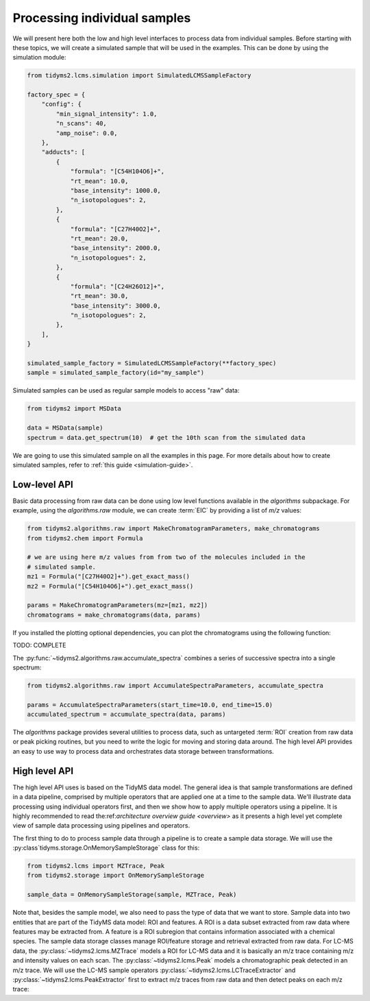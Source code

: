 .. _processing-individual-samples:

Processing individual samples
=============================

We will present here both the low and high level interfaces to process data from individual samples. Before
starting with these topics, we will create a simulated sample that will be used in the examples. This can be
done by using the simulation module:

.. code-block:: python

    from tidyms2.lcms.simulation import SimulatedLCMSSampleFactory

    factory_spec = {
        "config": {
            "min_signal_intensity": 1.0,
            "n_scans": 40,
            "amp_noise": 0.0,
        },
        "adducts": [
            {
                "formula": "[C54H104O6]+",
                "rt_mean": 10.0,
                "base_intensity": 1000.0,
                "n_isotopologues": 2,
            },
            {
                "formula": "[C27H40O2]+",
                "rt_mean": 20.0,
                "base_intensity": 2000.0,
                "n_isotopologues": 2,
            },
            {
                "formula": "[C24H26O12]+",
                "rt_mean": 30.0,
                "base_intensity": 3000.0,
                "n_isotopologues": 2,
            },
        ],
    }

    simulated_sample_factory = SimulatedLCMSSampleFactory(**factory_spec)
    sample = simulated_sample_factory(id="my_sample")

Simulated samples can be used as regular sample models to access "raw" data:

.. code-block:: python

    from tidyms2 import MSData

    data = MSData(sample)
    spectrum = data.get_spectrum(10)  # get the 10th scan from the simulated data

We are going to use this simulated sample on all the examples in this page. For more details about
how to create simulated samples, refer to :ref:`this guide <simulation-guide>`.

Low-level API
-------------

Basic data processing from raw data can be done using low level functions available in the `algorithms`
subpackage. For example, using the `algorithms.raw` module, we can create :term:`EIC` by providing a list of
`m/z` values:

.. code-block:: python

    from tidyms2.algorithms.raw import MakeChromatogramParameters, make_chromatograms
    from tidyms2.chem import Formula

    # we are using here m/z values from from two of the molecules included in the
    # simulated sample.
    mz1 = Formula("[C27H40O2]+").get_exact_mass()
    mz2 = Formula("[C54H104O6]+").get_exact_mass()

    params = MakeChromatogramParameters(mz=[mz1, mz2])
    chromatograms = make_chromatograms(data, params)

If you installed the plotting optional dependencies, you can plot the chromatograms using the following
function:

TODO: COMPLETE

The :py:func:`~tidyms2.algorithms.raw.accumulate_spectra` combines a series of successive spectra into a
single spectrum:

.. code-block:: python

    from tidyms2.algorithms.raw import AccumulateSpectraParameters, accumulate_spectra

    params = AccumulateSpectraParameters(start_time=10.0, end_time=15.0)
    accumulated_spectrum = accumulate_spectra(data, params)

The `algorithms` package provides several utilities to process data, such as untargeted :term:`ROI` creation
from raw data or peak picking routines, but you need to write the logic for moving and storing data around.
The high level API provides an easy to use way to process data and orchestrates data storage between
transformations.

High level API
--------------

The high level API uses is based on the TidyMS data model. The general idea is that sample transformations
are defined in a data pipeline, comprised by multiple operators that are applied one at a time to the
sample data. We'll illustrate data processing using individual operators first, and then we show how to
apply multiple operators using a pipeline. It is highly recommended to read the:ref:`architecture overview
guide <overview>` as it presents a high level yet complete view of sample data processing using pipelines
and operators.

The first thing to do to process sample data through a pipeline is to create a sample data storage. We will
use the :py:class`tidyms.storage.OnMemorySampleStorage` class for this:

.. code-block:: python

    from tidyms2.lcms import MZTrace, Peak
    from tidyms2.storage import OnMemorySampleStorage

    sample_data = OnMemorySampleStorage(sample, MZTrace, Peak)

Note that, besides the sample model, we also need to pass the type of data that we want to store. Sample data
into two entities that are part of the TidyMS data model: ROI and features. A ROI is a data subset extracted from
raw data where features may be extracted from. A feature is a ROI subregion that contains information associated
with a chemical species. The sample data storage classes manage ROI/feature storage and retrieval extracted from
raw data. For LC-MS data, the :py:class:`~tidyms2.lcms.MZTrace` models a ROI for LC-MS data and it is basically
an m/z trace containing m/z and intensity values on each scan. The :py:class:`~tidyms2.lcms.Peak` models a
chromatographic peak detected in an m/z trace. We will use the LC-MS sample operators
:py:class:`~tidyms2.lcms.LCTraceExtractor` and :py:class:`~tidyms2.lcms.PeakExtractor` first to extract m/z traces
from raw data and then detect peaks on each m/z trace:


